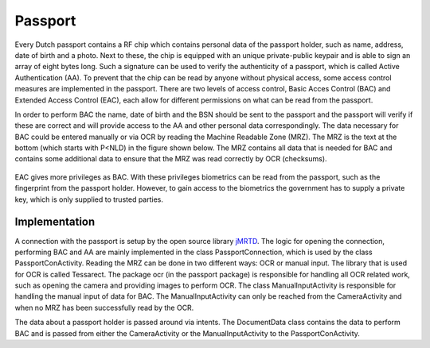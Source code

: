 ******************************
Passport
******************************

Every Dutch passport contains a RF chip which contains personal data of the passport holder, such as name, address, date of birth and a photo. Next to these, the chip is equipped with an unique private-public keypair and is able to sign an array of eight bytes long. Such a signature can be used to verify the authenticity of a passport, which is called Active Authentication (AA). To prevent that the chip can be read by anyone without physical access, some access control measures are implemented in the passport. There are two levels of access control, Basic Acces Control (BAC) and Extended Access Control (EAC), each allow for different permissions on what can be read from the passport.


In order to perform BAC the name, date of birth and the BSN should be sent to the passport and the passport will verify if these are correct and will provide access to the AA and other personal data correspondingly. The data necessary for BAC could be entered manually or via OCR by reading the Machine Readable Zone (MRZ). The MRZ is the text at the bottom (which starts with P<NLD) in the figure shown below. The MRZ contains all data that is needed for BAC and contains some additional data to ensure that the MRZ was read correctly by OCR (checksums).

.. figure:: ./images/passport_example.jpg
   :width: 300px
   :alt: Fig. 4. Sending a block to a peer.


EAC gives more privileges as BAC. With these privileges biometrics can be read from the passport, such as the fingerprint from the passport holder. However, to gain access to the biometrics the government has to supply a private key, which is only supplied to trusted parties.

===============
Implementation
===============
A connection with the passport is setup by the open source library `jMRTD <https://jmrtd.org/>`_. The logic for opening the connection, performing BAC and AA are mainly implemented in the class PassportConnection, which is used by the class PassportConActivity. Reading the MRZ can be done in two different ways: OCR or manual input.
The library that is used for OCR is called Tessarect. The package ocr (in the passport package) is responsible for handling all OCR related work, such as opening the camera and providing images to perform OCR.
The class ManualInputActivity is responsible for handling the manual input of data for BAC. The ManualInputActivity can only be reached from the CameraActivity and when no MRZ has been successfully read by the OCR.

The data about a passport holder is passed around via intents. The DocumentData class contains the data to perform BAC and is passed from either the CameraActivity or the ManualInputActivity to the PassportConActivity.


